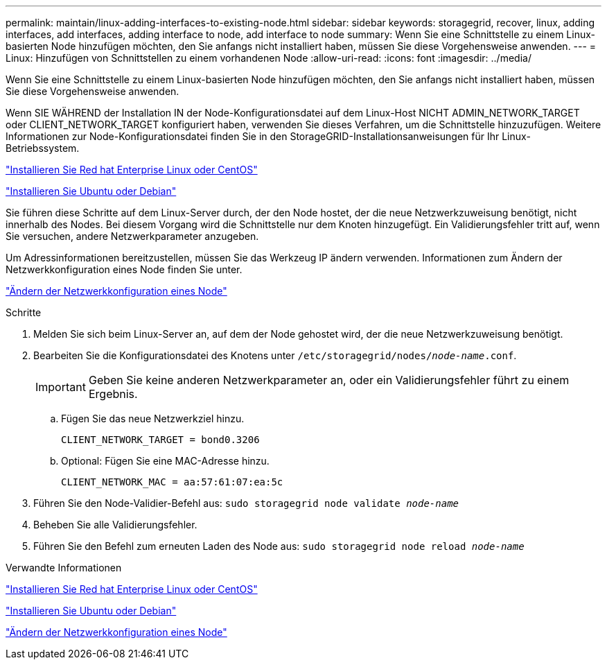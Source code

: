 ---
permalink: maintain/linux-adding-interfaces-to-existing-node.html 
sidebar: sidebar 
keywords: storagegrid, recover, linux, adding interfaces, add interfaces, adding interface to node, add interface to node 
summary: Wenn Sie eine Schnittstelle zu einem Linux-basierten Node hinzufügen möchten, den Sie anfangs nicht installiert haben, müssen Sie diese Vorgehensweise anwenden. 
---
= Linux: Hinzufügen von Schnittstellen zu einem vorhandenen Node
:allow-uri-read: 
:icons: font
:imagesdir: ../media/


[role="lead"]
Wenn Sie eine Schnittstelle zu einem Linux-basierten Node hinzufügen möchten, den Sie anfangs nicht installiert haben, müssen Sie diese Vorgehensweise anwenden.

Wenn SIE WÄHREND der Installation IN der Node-Konfigurationsdatei auf dem Linux-Host NICHT ADMIN_NETWORK_TARGET oder CLIENT_NETWORK_TARGET konfiguriert haben, verwenden Sie dieses Verfahren, um die Schnittstelle hinzuzufügen. Weitere Informationen zur Node-Konfigurationsdatei finden Sie in den StorageGRID-Installationsanweisungen für Ihr Linux-Betriebssystem.

link:../rhel/index.html["Installieren Sie Red hat Enterprise Linux oder CentOS"]

link:../ubuntu/index.html["Installieren Sie Ubuntu oder Debian"]

Sie führen diese Schritte auf dem Linux-Server durch, der den Node hostet, der die neue Netzwerkzuweisung benötigt, nicht innerhalb des Nodes. Bei diesem Vorgang wird die Schnittstelle nur dem Knoten hinzugefügt. Ein Validierungsfehler tritt auf, wenn Sie versuchen, andere Netzwerkparameter anzugeben.

Um Adressinformationen bereitzustellen, müssen Sie das Werkzeug IP ändern verwenden. Informationen zum Ändern der Netzwerkkonfiguration eines Node finden Sie unter.

link:changing-nodes-network-configuration.html["Ändern der Netzwerkkonfiguration eines Node"]

.Schritte
. Melden Sie sich beim Linux-Server an, auf dem der Node gehostet wird, der die neue Netzwerkzuweisung benötigt.
. Bearbeiten Sie die Konfigurationsdatei des Knotens unter `/etc/storagegrid/nodes/_node-name_.conf`.
+

IMPORTANT: Geben Sie keine anderen Netzwerkparameter an, oder ein Validierungsfehler führt zu einem Ergebnis.

+
.. Fügen Sie das neue Netzwerkziel hinzu.
+
[listing]
----
CLIENT_NETWORK_TARGET = bond0.3206
----
.. Optional: Fügen Sie eine MAC-Adresse hinzu.
+
[listing]
----
CLIENT_NETWORK_MAC = aa:57:61:07:ea:5c
----


. Führen Sie den Node-Validier-Befehl aus: `sudo storagegrid node validate _node-name_`
. Beheben Sie alle Validierungsfehler.
. Führen Sie den Befehl zum erneuten Laden des Node aus: `sudo storagegrid node reload _node-name_`


.Verwandte Informationen
link:../rhel/index.html["Installieren Sie Red hat Enterprise Linux oder CentOS"]

link:../ubuntu/index.html["Installieren Sie Ubuntu oder Debian"]

link:changing-nodes-network-configuration.html["Ändern der Netzwerkkonfiguration eines Node"]

